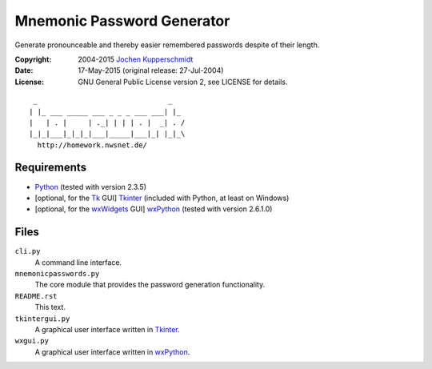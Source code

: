 Mnemonic Password Generator
===========================

Generate pronounceable and thereby easier remembered passwords despite
of their length.

:Copyright: 2004-2015 `Jochen Kupperschmidt <http://homework.nwsnet.de/>`_
:Date: 17-May-2015 (original release: 27-Jul-2004)
:License: GNU General Public License version 2, see LICENSE for details.

::

     _                               _
    | |_ ___ _____ ___ _ _ _ ___ ___| |_
    |   | . |     | ._| | | | . |  _| . /
    |_|_|___|_|_|_|___|_____|___|_| |_|_\
      http://homework.nwsnet.de/


Requirements
------------

- Python_ (tested with version 2.3.5)
- [optional, for the Tk_ GUI] Tkinter_ (included with Python, at least
  on Windows)
- [optional, for the wxWidgets_ GUI] wxPython_ (tested with version
  2.6.1.0)


Files
-----

``cli.py``
    A command line interface.

``mnemonicpasswords.py``
    The core module that provides the password generation functionality.

``README.rst``
    This text.

``tkintergui.py``
    A graphical user interface written in Tkinter_.

``wxgui.py``
    A graphical user interface written in wxPython_.


.. _Python:    http://www.python.org/
.. _Tk:        http://www.tcl.tk/
.. _Tkinter:   https://wiki.python.org/moin/TkInter
.. _wxWidgets: http://www.wxwidgets.org/
.. _wxPython:  http://www.wxpython.org/
